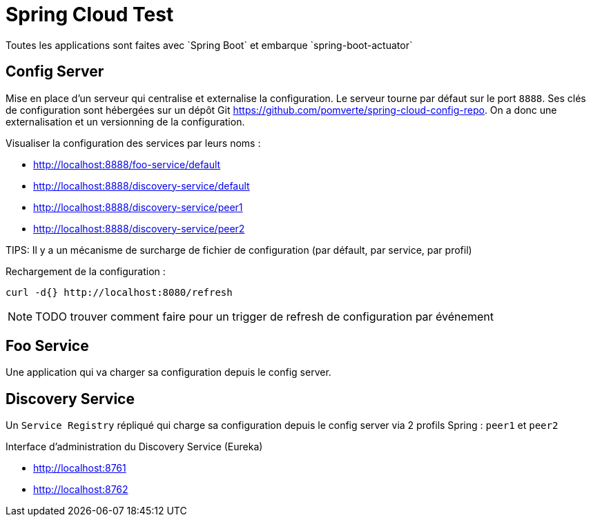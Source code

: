 # Spring Cloud Test
Toutes les applications sont faites avec `Spring Boot` et embarque `spring-boot-actuator`

== Config Server
Mise en place d'un serveur qui centralise et externalise la configuration.
Le serveur tourne par défaut  sur le port `8888`.
Ses clés de configuration sont hébergées sur un dépôt Git https://github.com/pomverte/spring-cloud-config-repo.
On a donc une externalisation et un versionning de la configuration.

Visualiser la configuration des services par leurs noms :

- http://localhost:8888/foo-service/default
- http://localhost:8888/discovery-service/default
- http://localhost:8888/discovery-service/peer1
- http://localhost:8888/discovery-service/peer2

TIPS: Il y a un mécanisme de surcharge de fichier de configuration (par défault, par service, par profil)

Rechargement de la configuration :

 curl -d{} http://localhost:8080/refresh

NOTE: TODO trouver comment faire pour un trigger de refresh de configuration par événement

== Foo Service
Une application qui va charger sa configuration depuis le config server.

== Discovery Service
Un `Service Registry` répliqué qui charge sa configuration depuis le config server via 2 profils Spring : `peer1` et `peer2`

Interface d'administration du Discovery Service (Eureka)

- http://localhost:8761
- http://localhost:8762
